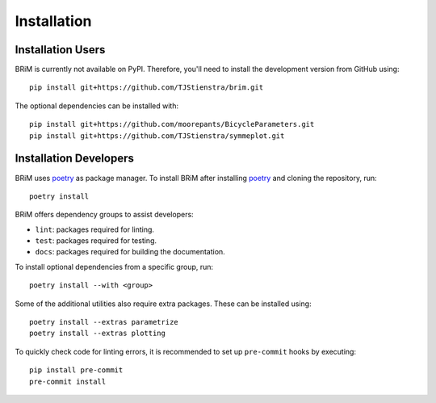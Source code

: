 .. _installation:

============
Installation
============

Installation Users
==================

BRiM is currently not available on PyPI. Therefore, you'll need to install the
development version from GitHub using: ::

    pip install git+https://github.com/TJStienstra/brim.git

The optional dependencies can be installed with: ::

    pip install git+https://github.com/moorepants/BicycleParameters.git
    pip install git+https://github.com/TJStienstra/symmeplot.git

Installation Developers
=======================

BRiM uses `poetry`_ as package manager. To install BRiM after installing `poetry`_ and
cloning the repository, run: ::

    poetry install

BRiM offers dependency groups to assist developers:

- ``lint``: packages required for linting.
- ``test``: packages required for testing.
- ``docs``: packages required for building the documentation.

To install optional dependencies from a specific group, run: ::

    poetry install --with <group>

Some of the additional utilities also require extra packages. These can be installed
using: ::

    poetry install --extras parametrize
    poetry install --extras plotting

To quickly check code for linting errors, it is recommended to set up ``pre-commit``
hooks by executing: ::

    pip install pre-commit
    pre-commit install


.. _poetry: https://python-poetry.org/
